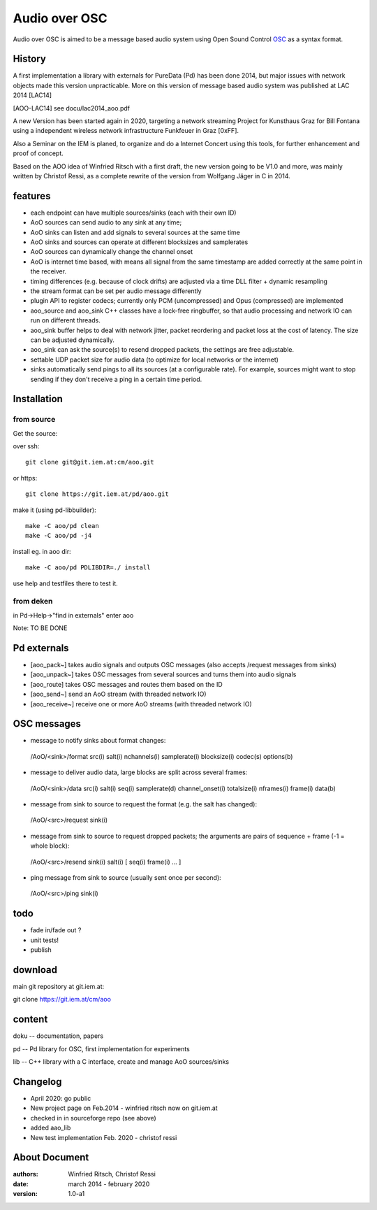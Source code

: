 Audio over OSC
==============

Audio over OSC is aimed to be a message based audio system using 
Open Sound Control OSC_ as a syntax format.

History
-------

A first implementation a library with externals for PureData (Pd) has been done 2014, but major issues with network objects made this version unpracticable.
More on this version of message based audio system was published at LAC 2014 [LAC14]

.. [AOO-LAC14] see docu/lac2014_aoo.pdf


A new Version has been started again in 2020, targeting a network streaming Project for Kunsthaus Graz for Bill Fontana using a independent wireless network infrastructure Funkfeuer in Graz [0xFF].

.. _OSC: http://opensoundcontrol.org/

.. _Pd: http://puredata.info/

.. _0xFF: http://graz.funkfeuer.at/

Also a Seminar on the IEM is planed, to organize and do a Internet Concert using this tools, for further enhancement and proof of concept.

Based on the AOO idea of Winfried Ritsch with a first draft, the new version going to be V1.0 and more, was mainly written by Christof Ressi, as a complete rewrite of the version from Wolfgang Jäger in C in 2014.

features
--------

* each endpoint can have multiple sources/sinks (each with their own ID)
* AoO sources can send audio to any sink at any time; 
* AoO sinks can listen and add signals to several sources at the same time
* AoO sinks and sources can operate at different blocksizes and samplerates
* AoO sources can dynamically change the channel onset
* AoO is internet time based, with means all signal from the same timestamp are added correctly at the same point in the receiver.
* timing differences (e.g. because of clock drifts) are adjusted via a time DLL filter + dynamic resampling
* the stream format can be set per audio message differently
* plugin API to register codecs; currently only PCM (uncompressed) and Opus (compressed) are implemented
* aoo_source and aoo_sink C++ classes have a lock-free ringbuffer, so that audio processing and network IO can run on different threads.
* aoo_sink buffer helps to deal with network jitter, packet reordering
  and packet loss at the cost of latency. The size can be adjusted dynamically.
* aoo_sink can ask the source(s) to resend dropped packets, the settings are free adjustable.
* settable UDP packet size for audio data (to optimize for local networks or the internet)
* sinks automatically send pings to all its sources (at a configurable rate).
  For example, sources might want to stop sending if they don't receive a ping in a certain time period.


Installation
------------

from source
...........

Get the source:

over ssh::

   git clone git@git.iem.at:cm/aoo.git

or https::

   git clone https://git.iem.at/pd/aoo.git

make it (using pd-libbuilder)::

    make -C aoo/pd clean
    make -C aoo/pd -j4 

install eg. in aoo dir::

    make -C aoo/pd PDLIBDIR=./ install

use help and testfiles there to test it.

from deken
..........

in Pd->Help->"find in externals" enter aoo

Note: TO BE DONE

   
Pd externals
------------

* [aoo_pack~] takes audio signals and outputs OSC messages (also accepts /request messages from sinks)
* [aoo_unpack~] takes OSC messages from several sources and turns them into audio signals
* [aoo_route] takes OSC messages and routes them based on the ID
* [aoo_send~] send an AoO stream (with threaded network IO)
* [aoo_receive~] receive one or more AoO streams (with threaded network IO)

OSC messages
------------

* message to notify sinks about format changes:

 /AoO/<sink>/format src(i) salt(i) nchannels(i) samplerate(i) blocksize(i) codec(s) options(b)

* message to deliver audio data, large blocks are split across several frames:

 /AoO/<sink>/data src(i) salt(i) seq(i) samplerate(d) channel_onset(i) totalsize(i) nframes(i) frame(i) data(b)

* message from sink to source to request the format (e.g. the salt has changed):

 /AoO/<src>/request sink(i)

* message from sink to source to request dropped packets; the arguments are pairs of sequence + frame (-1 = whole block):

 /AoO/<src>/resend sink(i) salt(i) [ seq(i) frame(i) ... ]

* ping message from sink to source (usually sent once per second):

 /AoO/<src>/ping sink(i)


todo
----

* fade in/fade out ?
* unit tests!
* publish

download
--------

main git repository at git.iem.at:

git clone https://git.iem.at/cm/aoo

content
-------

doku -- documentation, papers
 
pd -- Pd library for OSC, first implementation for experiments

lib -- C++ library with a C interface, create and manage AoO sources/sinks
 
Changelog
---------

- April 2020: go public
- New project page on Feb.2014 - winfried ritsch now on git.iem.at
- checked in in sourceforge repo (see above) 
- added aao_lib
- New test implementation Feb. 2020 - christof ressi
 
About Document
--------------
:authors: Winfried Ritsch, Christof Ressi
:date: march 2014 - february 2020
:version: 1.0-a1
 
